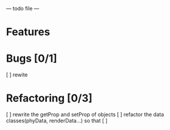  --- todo file ---
 
* Features
 
* Bugs [0/1]
 [ ] rewite


* Refactoring [0/3]
 [ ] rewrite the getProp and setProp of objects
 [ ] refactor the data classes(phyData, renderData...) so that 
 [ ] 
